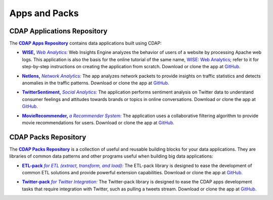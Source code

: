 .. meta::
    :author: Cask Data, Inc.
    :copyright: Copyright © 2014 Cask Data, Inc.

.. _apps-and-packs:

==============
Apps and Packs
==============

CDAP Applications Repository
----------------------------

.. |cdap-apps-repository| replace:: **CDAP Apps Repository**
.. _cdap-apps-repository: https://github.com/caskdata/cdap-apps

The |cdap-apps-repository|_ contains data applications built using CDAP:


.. |wise| replace:: **WISE,** *Web Analytics:*
.. _wise: https://github.com/caskdata/cdap-apps/tree/develop/Wise

- |wise|_ Web Insights Engine analyzes the behavior of users of a website by processing
  Apache web logs.
  This application is also the basis for the online tutorial of the same name,
  `WISE: Web Analytics <http://docs.cask.co/tutorial/current/en/tutorial2.html>`__;
  refer to it for step-by-step instructions on creating the application from scratch.
  Download or clone the app at `GitHub. <https://github.com/caskdata/cdap-apps>`__


.. |netlens| replace:: **Netlens,** *Network Analytics:*
.. _netlens: https://github.com/caskdata/cdap-apps/tree/develop/Netlens

- |netlens|_ The app analyzes network packets to provide insights on traffic statistics
  and detects anomalies in the traffic patterns. 
  Download or clone the app at `GitHub. <https://github.com/caskdata/cdap-apps>`__


.. |twittersentiment| replace:: **TwitterSentiment,** *Social Analytics:*
.. _twittersentiment: https://github.com/caskdata/cdap-apps/tree/develop/TwitterSentiment

- |twittersentiment|_ The application performs sentiment analysis on Twitter data to
  understand consumer feelings and attitudes towards brands or topics in online
  conversations. 
  Download or clone the app at `GitHub. <https://github.com/caskdata/cdap-apps>`__


.. |movierecommender| replace:: **MovieRecommender,** *a Recommender System:*
.. _movierecommender: https://github.com/caskdata/cdap-apps/tree/develop/MovieRecommender

- |movierecommender|_ The application uses a collaborative filtering algorithm to provide
  movie recommendations for users.
  Download or clone the app at `GitHub. <https://github.com/caskdata/cdap-apps>`__


CDAP Packs Repository
---------------------

.. |cdap-packs-repository| replace:: **CDAP Packs Repository**
.. _cdap-packs-repository: https://github.com/caskdata/cdap-packs

The |cdap-packs-repository|_ is a collection of useful and reusable building blocks for
your data applications. They are libraries of common data patterns and other programs
useful when building big data applications:


.. |etl-pack| replace:: **ETL-pack** *for ETL (extract, transform, and load):*
.. _etl-pack: https://github.com/caskdata/cdap-packs/blob/develop/etl-pack

- |etl-pack|_ The ETL-pack library is designed to ease the development of common ETL
  solutions and provide powerful extension capabilities. Download or clone the app at
  `GitHub. <https://github.com/caskdata/cdap-packs/>`__


.. |twitter-pack| replace:: **Twitter-pack** *for Twitter Integration:*
.. _twitter-pack: https://github.com/caskdata/cdap-packs/blob/develop/cdap-twitter-pack

- |twitter-pack|_ The Twitter-pack library is designed to ease the CDAP apps development
  tasks that require integration with Twitter, such as pulling a tweets stream. Download or
  clone the app at `GitHub. <https://github.com/caskdata/cdap-packs/>`__

